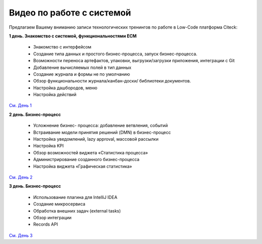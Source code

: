 Видео по работе с системой
-----------------------------

Предлагаем Вашему вниманию записи технологических тренингов по работе в Low-Code платформа Citeck:

**1 день. Знакомство с системой, функциональностями ECM**

 - Знакомство с интерфейсом
 - Создание типа данных и простого бизнес-процесса, запуск бизнес-процесса.
 - Возможности переноса артефактов, упаковки, выгрузки/загрузки приложения, интеграции с Git
 - Добавление вычисляемых полей в тип данных
 - Создание журнала и формы не по умолчанию
 - Обзор функциональности журнала/канбан-доски/ библиотеки документов.
 - Настройка дашбородов, меню
 - Настройка действий

`См. День 1 <https://rutube.ru/video/private/55bccc2113aaf86d4b7c543651ba669c/?p=zpvOETaYjLfZ-gXwCVLACg>`_

**2 день. Бизнес-процесс**

 - Усложнение бизнес- процесса: добавление ветвления, событий
 - Встраивание модели принятия решений (DMN) в бизнес-процесс
 - Настройка уведомлений, lazy approval, массовой рассылки
 - Настройка KPI 
 - Обзор возможностей виджета «Статистика процесса»
 - Администрирование созданного бизнес-процесса
 - Настройка виджета «Графическая статистика»

`См. День 2 <https://rutube.ru/video/private/a974f4d7ba11ff3b087bfc62565ed885/?p=KyylpxLWZZUU3zDYO5MVng>`_

**3 день. Бизнес-процесс**

 - Использование плагина для IntelliJ IDEA
 - Создание микросервиса
 - Обработка внешних задач (external tasks) 
 - Обзор интеграции
 - Records API

`См. День 3 <https://rutube.ru/video/private/9602954f47330297abaaf9da9219118a/?p=b4PJ2h4I5hG8QRZg1JjcfQ>`_